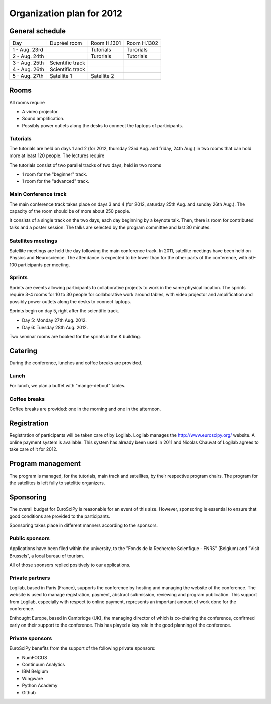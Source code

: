==========================
Organization plan for 2012
==========================

General schedule
================

+--------------------+--------------------+--------------------+--------------------+
|Day                 |Dupréel room        |Room H.1301         |Room H.1302         |
+--------------------+--------------------+--------------------+--------------------+
|1 - Aug. 23rd       |                    |Tutorials           |Turorials           |
+--------------------+--------------------+--------------------+--------------------+
|2 - Aug. 24th       |                    |Turorials           |Tutorials           |
+--------------------+--------------------+--------------------+--------------------+
|3 - Aug. 25th       |Scientific track    |                    |                    |
+--------------------+--------------------+--------------------+--------------------+
|4 - Aug. 26th       |Scientific track    |                    |                    |
+--------------------+--------------------+--------------------+--------------------+
|5 - Aug. 27th       |Satellite 1         |Satellite 2         |                    |
+--------------------+--------------------+--------------------+--------------------+

Rooms
=====

All rooms require

* A video projector.
* Sound amplification.
* Possibly power outlets along the desks to connect the laptops of participants.

Tutorials
---------

The tutorials are held on days 1 and 2 (for 2012, thursday 23rd Aug. and friday,
24th Aug.) in two rooms that can hold more at least 120 people. The lectures
require

The tutorials consist of two parallel tracks of two days, held in two rooms

* 1 room for the "beginner" track.
* 1 room for the "advanced" track.

Main Conference track
---------------------

The main conference track takes place on days 3 and 4 (for 2012, saturday 25th
Aug. and sunday 26th Aug.). The capacity of the room should be of more about 250
people.

It consists of a single track on the two days, each day beginning by a keynote
talk. Then, there is room for contributed talks and a poster session. The talks
are selected by the program committee and last 30 minutes.

Satellites meetings
-------------------

Satellite meetings are held the day following the main conference track. In
2011, satellite meetings have been held on Physics and Neuroscience. The
attendance is expected to be lower than for the other parts of the conference,
with 50-100 participants per meeting.

Sprints
-------

Sprints are events allowing participants to collaborative projects to work in
the same physical location. The sprints require 3-4 rooms for 10 to 30 people
for collaborative work around tables, with video projector and amplification and
possibly power outlets along the desks to connect laptops.

Sprints begin on day 5, right after the scientific track.

* Day 5: Monday 27th Aug. 2012.
* Day 6: Tuesday 28th Aug. 2012.

Two seminar rooms are booked for the sprints in the K building.

Catering
========

During the conference, lunches and coffee breaks are provided.

Lunch
-----

For lunch, we plan a buffet with "mange-debout" tables.

Coffee breaks
-------------

Coffee breaks are provided: one in the morning and one in the afternoon.

Registration
============

Registration of participants will be taken care of by Logilab. Logilab manages
the http://www.euroscipy.org/ website. A online payment system is available.
This system has already been used in 2011 and Nicolas Chauvat of Logilab agrees
to take care of it for 2012.

Program management
==================

The program is managed, for the tutorials, main track and satellites, by their
respective program chairs. The program for the satellites is left fully to
satelitte organizers.

Sponsoring
==========

The overall budget for EuroSciPy is reasonable for an event of this
size. However, sponsoring is essential to ensure that good conditions are
provided to the participants.

Sponsoring takes place in different manners according to the sponsors.

Public sponsors
---------------

Applications have been filed within the university, to the "Fonds de la
Recherche Scienfique - FNRS" (Belgium) and "Visit Brussels", a local bureau of
tourism.

All of those sponsors replied positively to our applications.

Private partners
----------------

Logilab, based in Paris (France), supports the conference by hosting and
managing the website of the conference. The website is used to manage
registration, payment, abstract submission, reviewing and program
publication. This support from Logilab, especially with respect to online
payment, represents an important amount of work done for the conference.

Enthought Europe, based in Cambridge (UK), the managing director of which is
co-chairing the conference, confirmed early on their support to the
conference. This has played a key role in the good planning of the conference.

Private sponsors
----------------

EuroSciPy benefits from the support of the following private sponsors:

* NumFOCUS
* Continuum Analytics
* IBM Belgium
* Wingware
* Python Academy
* Github
